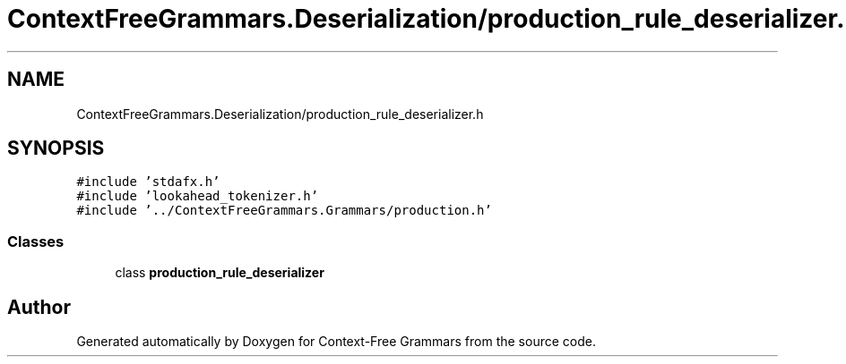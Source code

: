 .TH "ContextFreeGrammars.Deserialization/production_rule_deserializer.h" 3 "Tue Jun 4 2019" "Context-Free Grammars" \" -*- nroff -*-
.ad l
.nh
.SH NAME
ContextFreeGrammars.Deserialization/production_rule_deserializer.h
.SH SYNOPSIS
.br
.PP
\fC#include 'stdafx\&.h'\fP
.br
\fC#include 'lookahead_tokenizer\&.h'\fP
.br
\fC#include '\&.\&./ContextFreeGrammars\&.Grammars/production\&.h'\fP
.br

.SS "Classes"

.in +1c
.ti -1c
.RI "class \fBproduction_rule_deserializer\fP"
.br
.in -1c
.SH "Author"
.PP 
Generated automatically by Doxygen for Context-Free Grammars from the source code\&.
